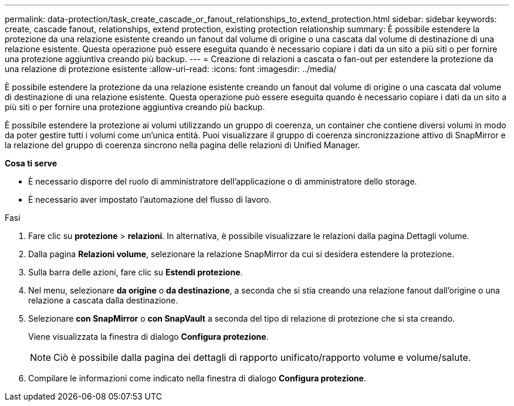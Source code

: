 ---
permalink: data-protection/task_create_cascade_or_fanout_relationships_to_extend_protection.html 
sidebar: sidebar 
keywords: create, cascade fanout, relationships, extend protection, existing protection relationship 
summary: È possibile estendere la protezione da una relazione esistente creando un fanout dal volume di origine o una cascata dal volume di destinazione di una relazione esistente. Questa operazione può essere eseguita quando è necessario copiare i dati da un sito a più siti o per fornire una protezione aggiuntiva creando più backup. 
---
= Creazione di relazioni a cascata o fan-out per estendere la protezione da una relazione di protezione esistente
:allow-uri-read: 
:icons: font
:imagesdir: ../media/


[role="lead"]
È possibile estendere la protezione da una relazione esistente creando un fanout dal volume di origine o una cascata dal volume di destinazione di una relazione esistente. Questa operazione può essere eseguita quando è necessario copiare i dati da un sito a più siti o per fornire una protezione aggiuntiva creando più backup.

È possibile estendere la protezione ai volumi utilizzando un gruppo di coerenza, un container che contiene diversi volumi in modo da poter gestire tutti i volumi come un'unica entità. Puoi visualizzare il gruppo di coerenza sincronizzazione attivo di SnapMirror e la relazione del gruppo di coerenza sincrono nella pagina delle relazioni di Unified Manager.

*Cosa ti serve*

* È necessario disporre del ruolo di amministratore dell'applicazione o di amministratore dello storage.
* È necessario aver impostato l'automazione del flusso di lavoro.


.Fasi
. Fare clic su *protezione* > *relazioni*. In alternativa, è possibile visualizzare le relazioni dalla pagina Dettagli volume.
. Dalla pagina *Relazioni volume*, selezionare la relazione SnapMirror da cui si desidera estendere la protezione.
. Sulla barra delle azioni, fare clic su *Estendi protezione*.
. Nel menu, selezionare *da origine* o *da destinazione*, a seconda che si stia creando una relazione fanout dall'origine o una relazione a cascata dalla destinazione.
. Selezionare *con SnapMirror* o *con SnapVault* a seconda del tipo di relazione di protezione che si sta creando.
+
Viene visualizzata la finestra di dialogo *Configura protezione*.

+
[NOTE]
====
Ciò è possibile dalla pagina dei dettagli di rapporto unificato/rapporto volume e volume/salute.

====
. Compilare le informazioni come indicato nella finestra di dialogo *Configura protezione*.

